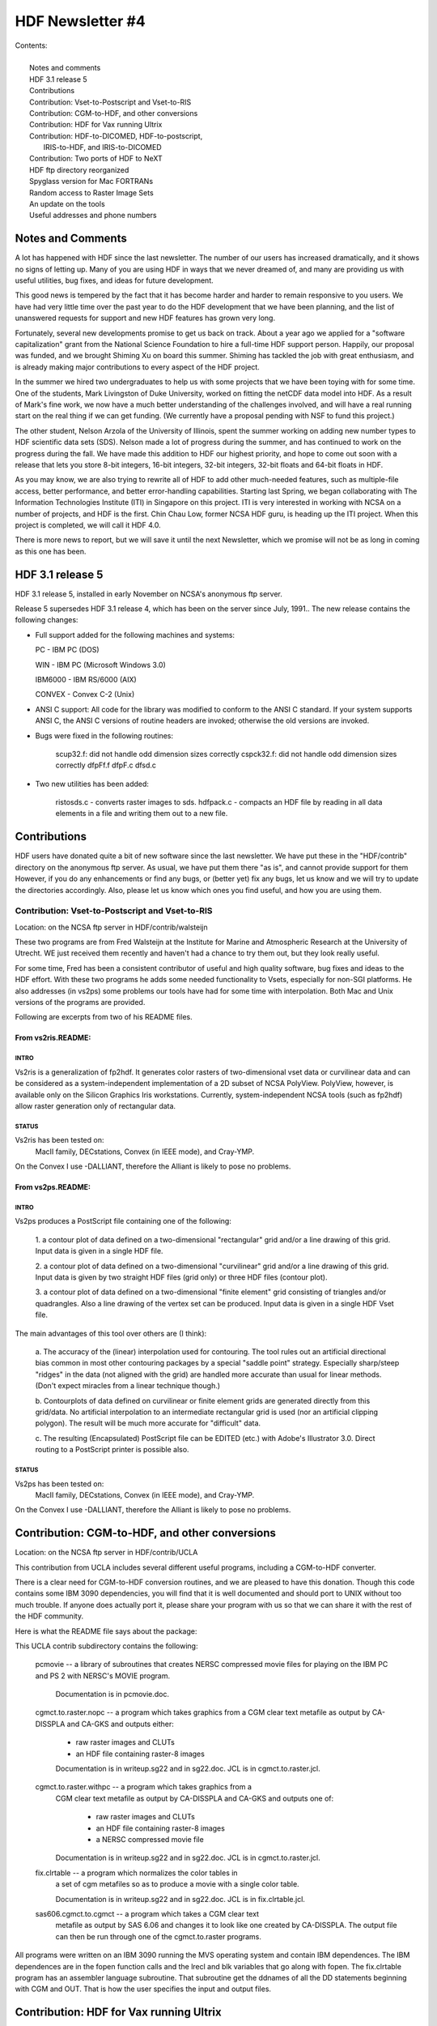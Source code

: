 ===============================================================================
                           HDF Newsletter #4
===============================================================================

| Contents:
|
|   Notes and comments
|   HDF 3.1 release 5
|   Contributions
|   Contribution: Vset-to-Postscript and Vset-to-RIS
|   Contribution: CGM-to-HDF, and other conversions
|   Contribution: HDF for Vax running Ultrix 
|   Contribution: HDF-to-DICOMED, HDF-to-postscript, 
|                 IRIS-to-HDF, and IRIS-to-DICOMED
|   Contribution: Two ports of HDF to NeXT
|   HDF ftp directory reorganized
|   Spyglass version for Mac FORTRANs
|   Random access to Raster Image Sets
|   An update on the tools
|   Useful addresses and phone numbers


-------------------------------------------------------------------------------
                          Notes and Comments
-------------------------------------------------------------------------------

A lot has happened with HDF since the last newsletter.  The number of 
our users has increased dramatically, and it shows no signs of letting 
up.  Many of you are using HDF in ways that we never dreamed of,
and many are providing us with useful utilities, bug fixes, and ideas
for future development.

This good news is tempered by the fact that it has become harder
and harder to remain responsive to you users.  We have had very
little time over the past year to do the HDF development that we 
have been planning, and the list of unanswered requests for support
and new HDF features has grown very long.

Fortunately, several new developments promise to get us back on track.
About a year ago we applied for a "software capitalization"
grant from the National Science Foundation to hire a full-time HDF
support person.  Happily, our proposal was funded, and we brought
Shiming Xu on board this summer.  Shiming has tackled the job with
great enthusiasm, and is already making major contributions to every
aspect of the HDF project.

In the summer we hired two undergraduates to help us with some projects
that we have been toying with for some time.  One of the students, Mark
Livingston of Duke University, worked on fitting the netCDF data model
into HDF.  As a result of Mark's fine work, we now have a much better 
understanding of the challenges involved, and will have a real running
start on the real thing if we can get funding.  (We currently have a
proposal pending with NSF to fund this project.)

The other student, Nelson Arzola of the University of Illinois, spent
the summer working on adding new number types to HDF scientific data 
sets (SDS).  Nelson made a lot of progress during the summer, and has
continued to work on the progress during the fall.  We have made this
addition to HDF our highest priority, and hope to come out soon with
a release that lets you store 8-bit integers, 16-bit integers, 32-bit
integers, 32-bit floats and 64-bit floats in HDF.

As you may know, we are also trying to rewrite all of HDF to add other
much-needed features, such as multiple-file access, better performance,
and better error-handling capabilities.  Starting last Spring, we began
collaborating with The Information Technologies Institute (ITI) in Singapore
on this project.  ITI is very interested in working with NCSA on a number
of projects, and HDF is the first.  Chin Chau Low, former NCSA HDF guru,
is heading up the ITI project.  When this project is completed, we will
call it HDF 4.0.

There is more news to report, but we will save it until the next 
Newsletter, which we promise will not be as long in coming as this
one has been.


-------------------------------------------------------------------------------
                            HDF 3.1 release 5
-------------------------------------------------------------------------------


HDF 3.1 release 5, installed in early November on NCSA's anonymous ftp 
server.

Release 5 supersedes HDF 3.1 release 4, which has been on the server
since July, 1991.. The new release contains the following changes:

* Full support added for the following machines and systems:

  PC      - IBM PC (DOS)
  
  WIN     - IBM PC (Microsoft Windows 3.0)
  
  IBM6000 - IBM RS/6000 (AIX)
  
  CONVEX  - Convex C-2 (Unix)

*  ANSI C support: All code for the library was modified to
   conform to the ANSI C standard.  If your system supports
   ANSI C, the ANSI C versions of routine headers are invoked;
   otherwise the old versions are invoked.

*  Bugs were fixed in the following routines:

        scup32.f: did not handle odd dimension sizes correctly
        cspck32.f: did not handle odd dimension sizes correctly
        dfpFf.f
        dfpF.c
        dfsd.c

* Two new utilities has been added:

        ristosds.c - converts raster images to sds.
        hdfpack.c  - compacts an HDF file by reading in all data elements
        in a file and writing them out to a new file.


-------------------------------------------------------------------------------
                          Contributions
-------------------------------------------------------------------------------

HDF users have donated quite a bit of new software since the last
newsletter.  We have put these in the "HDF/contrib" directory on
the anonymous ftp server.  As usual, we have put them there "as is",
and cannot provide support for them  However, if you do any enhancements
or find any bugs, or (better yet) fix any bugs, let us know and we
will try to update the directories accordingly.  Also, please let
us know which ones you find useful, and how you are using them.



~~~~~~~~~~~~~~~~~~~~~~~~~~~~~~~~~~~~~~~~~~~~~~~~~~~~~~~~~~~~~~~~~~~~~~~~~~~~~~~
          Contribution: Vset-to-Postscript and Vset-to-RIS
~~~~~~~~~~~~~~~~~~~~~~~~~~~~~~~~~~~~~~~~~~~~~~~~~~~~~~~~~~~~~~~~~~~~~~~~~~~~~~~

Location: on the NCSA ftp server in HDF/contrib/walsteijn

These two programs are from Fred Walsteijn at the Institute for Marine
and Atmospheric Research at the University of Utrecht.   WE just
received them recently and haven't had a chance to try them out,
but they look really useful.  

For some time, Fred has been a consistent contributor of useful and 
high quality software, bug fixes and ideas to the HDF effort.  With 
these two programs he adds some needed functionality to Vsets, especially 
for non-SGI platforms.  He also addresses (in vs2ps) some problems 
our tools have had for some time with interpolation.  Both Mac and 
Unix versions of the programs are provided.

Following are excerpts from two of his README files.

^^^^^^^^^^^^^^^^^^^^^^^^^^^^^^^^^^^^^^^^^^^^^^^^^^^^^^^^^^^^^^^^^^^^^^^^^^^^^^^
From vs2ris.README:
^^^^^^^^^^^^^^^^^^^^^^^^^^^^^^^^^^^^^^^^^^^^^^^^^^^^^^^^^^^^^^^^^^^^^^^^^^^^^^^

"""""""""""""""""""""""""""""""""""""""""""""""""""""""""""""""""""""""""""""""
INTRO
"""""""""""""""""""""""""""""""""""""""""""""""""""""""""""""""""""""""""""""""
Vs2ris is a generalization of fp2hdf.  
It generates color rasters of two-dimensional vset data or curvilinear data
and can be considered as a system-independent implementation of a 2D subset
of NCSA PolyView.  PolyView, however, is available only on the Silicon
Graphics Iris workstations.
Currently, system-independent NCSA tools (such as fp2hdf) allow raster
generation only of rectangular data.

"""""""""""""""""""""""""""""""""""""""""""""""""""""""""""""""""""""""""""""""
STATUS
"""""""""""""""""""""""""""""""""""""""""""""""""""""""""""""""""""""""""""""""
Vs2ris has been tested on:
   MacII family, DECstations, Convex (in IEEE mode), and Cray-YMP.
On the Convex I use -DALLIANT, therefore the Alliant is likely to
pose no problems.

^^^^^^^^^^^^^^^^^^^^^^^^^^^^^^^^^^^^^^^^^^^^^^^^^^^^^^^^^^^^^^^^^^^^^^^^^^^^^^^
From vs2ps.README:
^^^^^^^^^^^^^^^^^^^^^^^^^^^^^^^^^^^^^^^^^^^^^^^^^^^^^^^^^^^^^^^^^^^^^^^^^^^^^^^

"""""""""""""""""""""""""""""""""""""""""""""""""""""""""""""""""""""""""""""""
INTRO
"""""""""""""""""""""""""""""""""""""""""""""""""""""""""""""""""""""""""""""""

Vs2ps produces a PostScript file containing one of the following:

   1. a contour plot of data defined on a two-dimensional "rectangular" grid
   and/or a line drawing of this grid.  Input data is given in a single
   HDF file.

   2. a contour plot of data defined on a two-dimensional "curvilinear" grid
   and/or a line drawing of this grid.  Input data is given by two
   straight HDF files (grid only) or three HDF files (contour plot).

   3. a contour plot of data defined on a two-dimensional "finite element"
   grid consisting of triangles and/or quadrangles.  Also a line drawing of
   the vertex set can be produced.  Input data is given in a single
   HDF Vset file.

The main advantages of this tool over others are (I think):

   a. The accuracy of the (linear) interpolation used for contouring.
   The tool rules out an artificial directional bias common in most other
   contouring packages by a special "saddle point" strategy.  Especially
   sharp/steep "ridges" in the data (not aligned with the grid) are handled
   more accurate than usual for linear methods. (Don't expect miracles from
   a linear technique though.)

   b. Contourplots of data defined on curvilinear or finite element grids are
   generated directly from this grid/data. No artificial interpolation to
   an intermediate rectangular grid is used
   (nor an artificial clipping polygon).
   The result will be much more accurate for "difficult" data.

   c. The resulting (Encapsulated) PostScript file can be EDITED (etc.) with
   Adobe's Illustrator 3.0. Direct routing to a PostScript printer is
   possible also.

"""""""""""""""""""""""""""""""""""""""""""""""""""""""""""""""""""""""""""""""
STATUS
"""""""""""""""""""""""""""""""""""""""""""""""""""""""""""""""""""""""""""""""

Vs2ps has been tested on:
   MacII family, DECstations, Convex (in IEEE mode), and Cray-YMP.
On the Convex I use -DALLIANT, therefore the Alliant is likely to
pose no problems.




-------------------------------------------------------------------------------
          Contribution: CGM-to-HDF, and other conversions
-------------------------------------------------------------------------------

Location: on the NCSA ftp server in HDF/contrib/UCLA

This contribution from UCLA includes several different useful
programs, including a CGM-to-HDF converter.

There is a clear need for CGM-to-HDF conversion routines, and we
are pleased to have this donation.  Though this code contains some
IBM 3090 dependencies, you will find that it is well documented and
should port to UNIX without too much trouble.  If anyone does
actually port it, please share your program with us so that we
can share it with the rest of the HDF community.

Here is what the README file says about the package:

This UCLA contrib subdirectory contains the following:

   pcmovie -- a library of subroutines that creates NERSC compressed
   movie files for playing on the IBM PC and PS 2 with NERSC's
   MOVIE program.

      Documentation is in pcmovie.doc.

   cgmct.to.raster.nopc -- a program which takes graphics from a CGM
   clear text metafile as output by CA-DISSPLA and CA-GKS and
   outputs either:
      -  raw raster images and CLUTs
      -  an HDF file containing raster-8 images

      Documentation is in writeup.sg22 and in sg22.doc.
      JCL is in cgmct.to.raster.jcl.

   cgmct.to.raster.withpc -- a program which takes graphics from a
      CGM clear text metafile as output by CA-DISSPLA and CA-GKS and
      outputs one of:
          - raw raster images and CLUTs
          - an HDF file containing raster-8 images
          - a NERSC compressed movie file

      Documentation is in writeup.sg22 and in sg22.doc.
      JCL is in cgmct.to.raster.jcl.

   fix.clrtable -- a program which normalizes the color tables in
      a set of cgm metafiles so as to produce a movie with a
      single color table.

      Documentation is in writeup.sg22 and in sg22.doc.
      JCL is in fix.clrtable.jcl.

   sas606.cgmct.to.cgmct -- a program which takes a CGM clear text
      metafile as output by SAS 6.06 and changes it to look like one
      created by CA-DISSPLA.  The output file can then be run through
      one of the cgmct.to.raster programs.

All programs were written on an IBM 3090 running the MVS operating system
and contain IBM dependences.
The IBM dependences are in the fopen function calls and the lrecl and
blk variables that go along with fopen.
The fix.clrtable program has an assembler language subroutine.  That
subroutine get the ddnames of all the DD statements beginning with
CGM and OUT.  That is how the user specifies the input and output files.



-------------------------------------------------------------------------------
             Contribution: HDF for Vax running Ultrix
-------------------------------------------------------------------------------

Location: on NCSA anonymous ftp server in  HDF/contrib/VaxUltrix


The material in this directory represents changes that Dave Anglin of the
NRC in Canada made to HDF in order to make it run correctly on a MicroVax
under Ultrix.  In some cases, we have created diff files to indicate the
changes, rather than reproduce the entire set of files.  The diff files
represent differences from the regular HDF source as of 3/28/91.

Thanks for your contributions, Dave.





-------------------------------------------------------------------------------
Contribution: HDF-to-DICOMED, HDF-to-postscript, IRIS-to-HDF, and IRIS-to-DICOMED
-------------------------------------------------------------------------------

Location: on NCSA anonymous ftp server in  `HDF/contrib/nrl`

Buck Buchanan's group at Naval Research Lab, has contributed some
nice utilities, including an often-requested HDF-to-postscript
converter.  Here are brief descriptions taken from the code
that they sent to us.

 hdftodico.c
  takes an HDF file and translates it into a Dicomed DCN file.

 hdftops.c - HDF image to PostScript image conversion utility
  This RCD utility converts an HDF image  to  either  a  PostScript
  program or to a PostScript compatilble hex file.  This conversion
  will generate programs that use the colorimage operator (which is
  not  supported  by  all  PostScript  implementations)  for 24 bit
  images and 8 bit images that have a palette.

 iristohdf.c
  converts sgi image format to HDF format

 iristoddc.c
  converts sgi image format to DICOMED D48 ddc format.


Thanks, Buck & Co.


-------------------------------------------------------------------------------
           Contribution: Two ports of HDF to NeXT
-------------------------------------------------------------------------------


Location: on NCSA anonymous ftp server in  HDF/contrib/NeXT

Two different people have ported HDF to NeXT platforms.  They
are Simon Tortike of the University of Alberta and Henry
Greenside of Duke University.  We are really grateful for
these efforts, as there have been quite a few inquiries
about HDF from NeXT users.

 Simon's code can be found in the subdirectory tortike. It includes
  a new make file and a new dfi.h.  He had to do some special things
  to accommodate his Absoft FORTRAN compiler.  The changes are nicely
  documented in the make file MAKE.NEXT.  Note that Simon's port was done
  before HDF3.1 Release 5, so his dfi.h file will be quite a bit different
  from the current.  The main differences are due to addition of sections
  to accommodate the IBM PC with Windows, the Convex, and the IBM/RS6000,
  plus some changes made to accommodate ANSI C compilers.

 Henry's changes can be found in the subdirectory greenside in a shell
  archive file called "shar", which, like Simon's, includes a new make
  file and dfi.h. Henry's changes remove dependencies on FORTRAN files,
  since he assumes that a typical NeXT user will use C or f2c. Henry's
  port was done after HDF3.1 Release 5, so it incorporates those
  the latest (as of Nov. 1991) changes.


-------------------------------------------------------------------------------
                    HDF ftp directory reorganized
-------------------------------------------------------------------------------

The HDF ftp directory has been reorganized. The following is a description
of selected subdirectories and files.

HDF:

    HDF3.1r4/      HDF 3.1 release 4 (previous release)
    HDF3.1r5/      HDF 3.1 release 5 (latest release)
    HDFVset/       HDF VSet 1.0 and 2.0
    contrib/       contributions from hdf users outside NCSA
    examples/      examples of hdf programs--good for testing, too
    newsletters/   HDF newsletters
    tar3.1r4/      compressed tar files for HDF3.1r4
    tar3.1r5/      compressed tar files for HDF3.1r5
    tarexamples/   compressed tar files of examples
    tarutils/      compressed tar files of fixatr (VMS), fp2hdf, and hdfed


HDF/HDF3.1r5:
    README.FIRST*
    README.NCSA*
    README.VMS*
    RELEASE.NOTES*
    doc/           HDF documentation
    src/           source files
    utils/         fixatr (VMS), fp2hdf, and hdfed.  (Other utilities can
                      be found in HDF/HDF3.1r5/src/ and in HDF/contrib/)

HDF/HDF3.1r5/src:        source code for HDF library and most utilities.
    CODECHANGES - describes changes since last release
    HINTS - hints on how to port HDF to non-supported machines
    INSTALL - instructions on installing HDF (READ THIS BEFORE CALLING)
    df.h - header file included in all HDF source files and user programs
    dfi.h - internal header file, included automatically by df.h
    df.c - low-level routines which perform I/O to HDF files etc.
    (NOTE: for each of the following ".c" files there is a corresponding
           ".h" header file)
    dfr8.c - routines to implement 8-bit raster image groups
    dfgroup.c - routines to read and write groups (of tag/refs)
    dfcomp.c - routines for data compression
    dfimcomp.c - routines to implement the IMCOMP compression scheme
    dfsd.c - routines to implement the Scientific Data set
    dfkit.c - HDF internal utility routines
    dfgr.c - routines for general raster
    dfan.h - header for annotations
    dfan.c - routines for annotations
    dfp.c - routines for palette
    df24.c - routines for 24 bit raster
    dfufp2im.c - float to image conversion routine
    dfversio.c - routine to return HDF version number
    dfutil.c - general purpose utility routines
    cspck32.f  - converts from from Cray float to IEEE float
    scup32.f - converts from IEEE float to Cray float
    Makefile - makefile for the HDF system
    MAKE.*   - make files for individual machines.  Look in each file,
               towards the top, for machines that it applies to.

    Files for FORTRAN stubs:

    Files specific to VMS:
    dfivms.h - VMS specific header file
    MAKE.COM - VMS make script
    MAKELIB.COM -VMS make script for library
    MAKEUTILS.COM - VMS make script for utilities
    MAKENOF.COM - VMS make script to exclude FORTRAN calls
    SETUPUTILS.COM - VMS file for initializing utilities
    HDFRSEQ.COM
    fixatr/* - files and scripts for making fixatr for VMS

    Utility programs:
    hdf24to8.c - source for "hdf24hdf8" which converts HDF raster-24 images
          to raster-8 images
    hdfcomp.c - source for "hdfcomp" which compresses HDF raster-8 images
    hdfls.c - source for "hdfls" which lists contents of HDF files
    hdfpack.c - source for "hdfpack" which reclaims wasted space in HDF files
    hdfrseq.c - source for "hdfseq" which displays images in
            HDF files and "hdfrseq" which produces ICR output for display
            on remote screen
    hdftopal.c - source for "hdftopal" which converts an HDF palette into a
         plain binary palette
    hdftor8.c - src for "hdftor8" which extracts raw 8 bit image and
          palette files from HDF.
    hdftotek.c - source for "hdftotek" which displays Tek images through a
         Tektronix emulator
    paltohdf.c - source for "paltohdf" which does the reverse of "hdftopal"
    ristosds - source for "ristosds", which converts several raster images to
         a single SDS
    r24hdf8.c - source for "r24hdf8" which converts raw 24-bit images into
         HDF raster-8 images
    r8tohdf.c - source for "r8tohdf" which converts raw image,
           palette files to HDF
    showr24.c - source for "showr24" which displays raster-24 images on
         Iris-4 machines
    showr8.c - source for "showr8" which displays raster-8 images on Iris-4's
    srtohdf.c - src for "srtohdf" which converts sun-raster files to HDF
    tektohdf.c - source for "tektohdf" which converts Tek images on stdin
         to an HDF file of raster-8 images

doc:
       doc/ascii/NCSA_HDF/*       - ASCII format documentation for HDF
       doc/ascii/HDF_Specs/*      - ASCII format technical specification
              of HDF
       doc/postscript/NCSA_HDF/*  - postscript format documentation for HDF
       doc/postscript/HDF_Specs/* - postscript format technical
                                    specification of HDF
       doc/man                    - man files (currently there's only one)



-------------------------------------------------------------------------------
                 Spyglass version for Mac FORTRANs
-------------------------------------------------------------------------------

Last Spring, Spyglass, Inc. reworked the FORTRAN layer of HDF calls
so that they work with Language Systems FORTRAN and Absoft FORTRAN.
If you use FORTRAN on a Mac and want to use HDF directly, we strongly
recommend you use the Spyglass version.

Note that since this was done last spring, it represents an earlier
release of HDF, and may contain a few bugs that the current version
has fixed.  The interfaces should be identical, however.

Thank you, Spyglass, for your help with this.


-------------------------------------------------------------------------------
              Random access to Raster Image Sets
-------------------------------------------------------------------------------

Several people have run into problems randomly reading or writing
raster images, and also writing to several different files at one
time. The basic problem is that the HDF RIS8 and SDS interfaces were
not originally set up to provide either random access or multiple-file
access. This was to keep HDF access as simple as possible.

Now that people are asking for it, we intend to put some random
accessing capabilities into HDF, and also multiple-file access.
But this will take some time for us to get done.  Meanwhile, there
is a fairly simple, if somewhat convoluted, way to accomplish both,
at least for raster image sets and scientific data sets.

Here is the basic idea, using the RIS8 interface as an example:

  There is a routine in HDF called DFANlablist that gets you a list of
  all labels (if they exist) and ref numbers for a given tag.  If you
  are not interested in labels, you can ignore them (except you have
  to set up an array to capture them).  But you definitely are
  interested in the ref numbers.

  Once you have all the ref numbers for the raster images in a file,
  there is a routine called DFR8readref that opens the file and moves
  to the image you want to read.  The next call to DFR8getdims or
  DFR8getimage will read the image whose reference number it is you
  want.

This approach basically lets you override the assumptions that
the current interfaces make about what order to read images in,
and what happens when you switch from one file to another.  It is
definitely not efficient, because every access opens a file, reads
or writes something, then closes the file.  But the inefficiency
is not really a problem until you start working with large numbers
of images or files.

We have attached an example of a routine that illustrates the basic
idea.  The program assumes that you have a file with several
raster images in it.  It reads the labels (if they exist) into a
labellist, and the ref numbers.  Then it prints them out, and
prompts you to indicate which one you are interested in.  It then
reads the corresponding image and writes it to another file.

Note that the example only uses one input file.  This shouldn't
matter.  The same approach should work with any number of files.
We have done very little testing of this, so let us know how it
goes, and also let us know if you have any problems.


=====================  c version =======================

.. code-block:: C

#include <stdio.h>
   #include "df.h"            /* this is only needed to define DFTAG_RIG */
   char *malloc();

   #define LISTSIZE 100
   #define MAXLEN   15

main(argc, argv)
   int argc;
   char *argv[];
   {
       int i, nlabels, startpos=1, ispalette, ret;
       int32 width, height;
       uint16 reflist[LISTSIZE], ref;
       char labellist[MAXLEN*LISTSIZE+1], palette[768], *image;

       printf("Labels of scientific data sets in file %s\n", argv[1]);
       nlabels = DFANlablist(argv[1],DFTAG_RIG, reflist,
                                  labellist, LISTSIZE, MAXLEN, startpos);
       for (i=0; i<nlabels; i++)
           printf("\n\t%d\tRef number: %d\tLabel: %s",
                                           i, reflist[i],labellist+(i*15));
       printf("\n\n");

       printf("Enter the ref number of the image you want (0 to stop): ");
       scanf("%hd",&ref);

       while (ref > 0) {
           ret = DFR8readref(argv[1], ref);
           ret = DFR8getdims(argv[1], &width, &height, &ispalette);
           image = (char *) malloc (width * height);
           ret = DFR8getimage(argv[1], image, width, height, palette);
           ret = DFR8addimage(argv[2], image, width, height, 0);
           ret = free (image);
           printf("Enter the ref number of the image you want (0 to stop): ");
           ret = scanf("%hd",&ref);
       }
   }


=====================  FORTRAN version =======================

.. code-block:: fortran

      program getlablist

C
C****||************************************************************

      integer dallist, d8gimg, d8rref, d8gdims,d8aimg, d8spal
      integer i, nlabels, startpos, ret
      integer reflist(20), ref, width, height, ispalette
      integer DFTAG_RIG, LISTSIZE, MAXLEN
      character image(40000), palette(768)
      character*2  infile, outfile
      character*15  labellist(100)

      parameter (DFTAG_RIG   = 306,
     *           LISTSIZE    =  20,
     *           MAXLEN      =  15)

C The test files being used are o1 and o2.  Substitute another if
C you like.

      infile = 'o1'
      outfile = 'f2'

      startpos = 1

      print *, 'Labels of scientific data sets in ', infile
      nlabels = dallist(infile,DFTAG_RIG, reflist,
     *                         labellist, LISTSIZE, MAXLEN, startpos)

      do 100 i=1,nlabels
          print *,'  Ref number: ',reflist(i),'  Label: ',labellist(i)
  100 continue

      print *, 'Enter the ref number of the image you want (0 to stop)'
      read *, ref

  200 if (ref .eq. 0) goto 300
	  ret = d8rref(infile, ref)
	  ret = d8gdims (infile, width, height, ispalette)
	  ret = d8gimg (infile, image, width, height, palette)
	  if (ispalette.ne.0) ret = d8spal(palette)
	  ret = d8aimg (outfile, image, width, height, 0)
	  print *, 'Enter next ref number (0 to stop)'
	  read *, ref
      goto 200

  300 stop
      end

-------------------------------------------------------------------------------
                          An update on the tools
-------------------------------------------------------------------------------

Here is a selected listing of the latest versions of the tools:

NCSA IMAGE 3.1.1: Options to publish and subscribe have been added
to this new version.

IMPORT2HDF: Macintosh program developed to provide conversion of FITS,
            TIFF, GIFF, PICT, Raw raster, and ascii file to HDF.

NCSA PALEDIT: New features in the tool panel include
	- interval manipulation tools that allow you to make range selections
	  in the palette and component plot simultaneously, and
	- an interpolation tool, which interpolates across the current palette
	  interval
	- several tools and commands that used to solely modify a
	  range of the palette now modify intervals of the palette/plot.

XDataSlice version 2.0 beta.  New features include:

	- contouring.
	- color postscript hardcopy.
	- creating a slice by tracing out a path.
	- some distributed dataset access capability
	- palette manipulation.

XImage version 1.2. New features:

	- reading of data through DTM network connection,
	- notebook style parser,
	- image expansion, and
	- color contours.  .

-------------------------------------------------------------------------------
             Useful addresses and phone numbers
-------------------------------------------------------------------------------

NCSA's anonymous ftp server is ftp.ncsa.uiuc.edu (141.142.20.50).  Note that
the IP number has changed since the last HDF Newsletter.

If you have questions or comments about HDF, you can send them to
softdev@ncsa.uiuc.  If your need is urgent, the phone number to call
is 217-244-3830.

If you want your name to be added to the HDF Newsletter mailing
list, please send your name and email address to mfolk@ncsa.uiuc.edu.
If you do not have email access, send your surface mailing address.
Also include any other information that you think we might like to
know, like the organization you work for and how you use HDF.

If you want your name deleted from the HDF Newsletter mailing list,
send your request to mfolk@ncsa.uiuc.edu.
